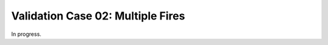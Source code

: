 .. _validation_02:

Validation Case 02:  Multiple Fires
-----------------------------------

In progress.
